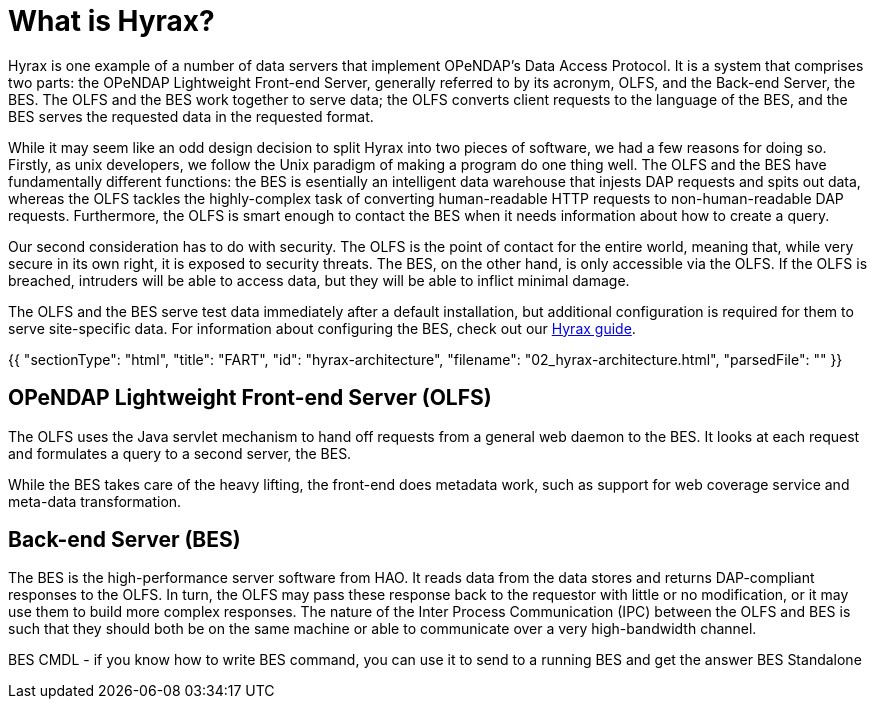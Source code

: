 = What is Hyrax?

Hyrax is one example of a number of data servers that implement OPeNDAP’s Data Access Protocol.
It is a system that comprises two parts: the OPeNDAP Lightweight Front-end Server, generally referred to by its acronym, OLFS,
and the Back-end Server, the BES. The OLFS and the BES work together to serve data;
the OLFS converts client requests to the language of the BES, and the BES serves the requested data in the requested format.

While it may seem like an odd design decision to split Hyrax into two pieces of software,
we had a few reasons for doing so. Firstly, as unix developers, we follow the Unix paradigm of making
a program do one thing well. The OLFS and the BES have fundamentally different functions:
the BES is esentially an intelligent data warehouse that injests DAP requests and spits out data,
whereas the OLFS tackles the highly-complex task of converting human-readable HTTP requests to
non-human-readable DAP requests. Furthermore, the OLFS is smart enough to contact the BES when it needs information
about how to create a query.

Our second consideration has to do with security. The OLFS is the point of contact for the entire world,
meaning that, while very secure in its own right, it is exposed to security threats. The BES, on the other hand,
is only accessible via the OLFS. If the OLFS is breached, intruders will be able to access data,
but they will be able to inflict minimal damage.

The OLFS and the BES serve test data immediately after a default installation, but additional
configuration is required for them to serve site-specific data. For information about configuring the BES,
check out our https://opendap.github.io/hyrax_guide/Master_Hyrax_Guide.html#_customizing_hyrax[Hyrax guide].

{{
  "sectionType": "html",
  "title": "FART",
  "id": "hyrax-architecture",
  "filename": "02_hyrax-architecture.html",
  "parsedFile": ""
}}

== OPeNDAP Lightweight Front-end Server (OLFS)

The OLFS uses the Java servlet mechanism to hand off requests from a general web daemon to the BES. 
It looks at each request and formulates a query to a second server, the BES. 

While the BES takes care of the heavy lifting, the front-end does metadata work, such as support for web coverage service
and meta-data transformation.

== Back-end Server (BES)

The BES is the high-performance server software from HAO. It reads data from the data stores and returns DAP-compliant responses to the OLFS. In turn, the OLFS may pass these response back to the requestor with little or no modification, or it may use them to build more complex responses. The nature of the Inter Process Communication (IPC) between the OLFS and BES is such that they should both be on the same machine or able to communicate over a very high-bandwidth channel.

BES CMDL
- if you know how to write BES command, you can use it to send to a running BES and get the answer
BES Standalone
